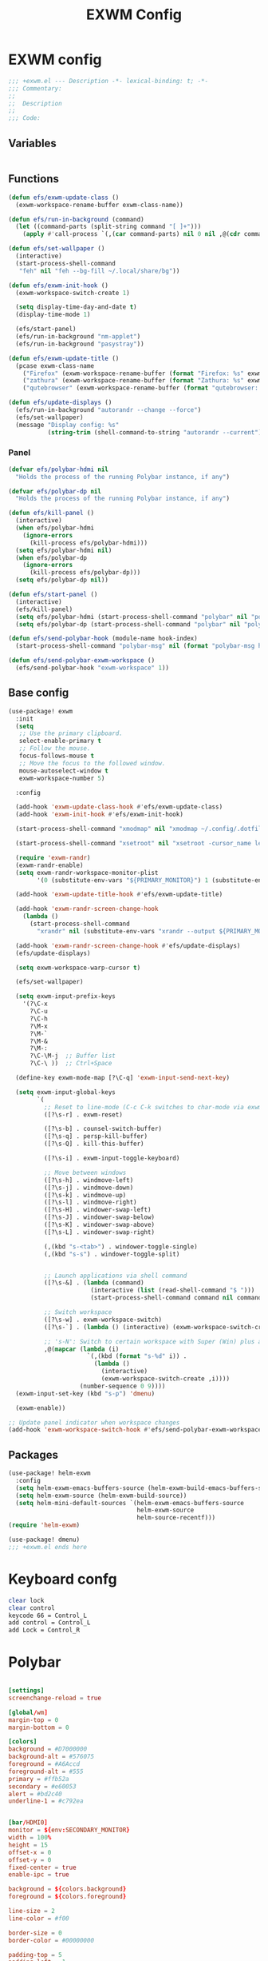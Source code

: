 #+title: EXWM Config

* EXWM config
#+begin_src emacs-lisp :tangle ./+exwm.el
;;; +exwm.el --- Description -*- lexical-binding: t; -*-
;;; Commentary:
;;
;;  Description
;;
;;; Code:
#+end_src

** Variables
#+begin_src emacs-lisp :tangle ./+exwm.el
#+end_src

** Functions
#+begin_src emacs-lisp :tangle ./+exwm.el
(defun efs/exwm-update-class ()
  (exwm-workspace-rename-buffer exwm-class-name))

(defun efs/run-in-background (command)
  (let ((command-parts (split-string command "[ ]+")))
    (apply #'call-process `(,(car command-parts) nil 0 nil ,@(cdr command-parts)))))

(defun efs/set-wallpaper ()
  (interactive)
  (start-process-shell-command
   "feh" nil "feh --bg-fill ~/.local/share/bg"))

(defun efs/exwm-init-hook ()
  (exwm-workspace-switch-create 1)

  (setq display-time-day-and-date t)
  (display-time-mode 1)

  (efs/start-panel)
  (efs/run-in-background "nm-applet")
  (efs/run-in-background "pasystray"))

(defun efs/exwm-update-title ()
  (pcase exwm-class-name
    ("Firefox" (exwm-workspace-rename-buffer (format "Firefox: %s" exwm-title)))
    ("zathura" (exwm-workspace-rename-buffer (format "Zathura: %s" exwm-title)))
    ("qutebrowser" (exwm-workspace-rename-buffer (format "qutebrowser: %s" exwm-title)))))

(defun efs/update-displays ()
  (efs/run-in-background "autorandr --change --force")
  (efs/set-wallpaper)
  (message "Display config: %s"
           (string-trim (shell-command-to-string "autorandr --current"))))
#+end_src

*** Panel
#+begin_src emacs-lisp :tangle ./+exwm.el
(defvar efs/polybar-hdmi nil
  "Holds the process of the running Polybar instance, if any")

(defvar efs/polybar-dp nil
  "Holds the process of the running Polybar instance, if any")

(defun efs/kill-panel ()
  (interactive)
  (when efs/polybar-hdmi
    (ignore-errors
      (kill-process efs/polybar-hdmi)))
  (setq efs/polybar-hdmi nil)
  (when efs/polybar-dp
    (ignore-errors
      (kill-process efs/polybar-dp)))
  (setq efs/polybar-dp nil))

(defun efs/start-panel ()
  (interactive)
  (efs/kill-panel)
  (setq efs/polybar-hdmi (start-process-shell-command "polybar" nil "polybar HDMI0"))
  (setq efs/polybar-dp (start-process-shell-command "polybar" nil "polybar DP0")))

(defun efs/send-polybar-hook (module-name hook-index)
  (start-process-shell-command "polybar-msg" nil (format "polybar-msg hook %s %s" module-name hook-index)))

(defun efs/send-polybar-exwm-workspace ()
  (efs/send-polybar-hook "exwm-workspace" 1))
#+end_src


** Base config
#+begin_src emacs-lisp :tangle ./+exwm.el
(use-package! exwm
  :init
  (setq
   ;; Use the primary clipboard.
   select-enable-primary t
   ;; Follow the mouse.
   focus-follows-mouse t
   ;; Move the focus to the followed window.
   mouse-autoselect-window t
   exwm-workspace-number 5)

  :config

  (add-hook 'exwm-update-class-hook #'efs/exwm-update-class)
  (add-hook 'exwm-init-hook #'efs/exwm-init-hook)

  (start-process-shell-command "xmodmap" nil "xmodmap ~/.config/.dotfiles/config/emacs/exwm/Xmodmap")

  (start-process-shell-command "xsetroot" nil "xsetroot -cursor_name left_ptr")

  (require 'exwm-randr)
  (exwm-randr-enable)
  (setq exwm-randr-workspace-monitor-plist
        '(0 (substitute-env-vars "${PRIMARY_MONITOR}") 1 (substitute-env-vars "${SECONDARY_MONITOR}")))

  (add-hook 'exwm-update-title-hook #'efs/exwm-update-title)

  (add-hook 'exwm-randr-screen-change-hook
    (lambda ()
      (start-process-shell-command
        "xrandr" nil (substitute-env-vars "xrandr --output ${PRIMARY_MONITOR} --mode 1920x1080 --pos 1920x0 --rotate normal --output ${SECONDARY_MONITOR} --mode 1920x1080 --pos 0x0 --rotate normal"))))

  (add-hook 'exwm-randr-screen-change-hook #'efs/update-displays)
  (efs/update-displays)

  (setq exwm-workspace-warp-cursor t)

  (efs/set-wallpaper)

  (setq exwm-input-prefix-keys
    '(?\C-x
      ?\C-u
      ?\C-h
      ?\M-x
      ?\M-`
      ?\M-&
      ?\M-:
      ?\C-\M-j  ;; Buffer list
      ?\C-\ ))  ;; Ctrl+Space

  (define-key exwm-mode-map [?\C-q] 'exwm-input-send-next-key)

  (setq exwm-input-global-keys
        `(
          ;; Reset to line-mode (C-c C-k switches to char-mode via exwm-input-release-keyboard)
          ([?\s-r] . exwm-reset)

          ([?\s-b] . counsel-switch-buffer)
          ([?\s-q] . persp-kill-buffer)
          ([?\s-Q] . kill-this-buffer)

          ([?\s-i] . exwm-input-toggle-keyboard)

          ;; Move between windows
          ([?\s-h] . windmove-left)
          ([?\s-j] . windmove-down)
          ([?\s-k] . windmove-up)
          ([?\s-l] . windmove-right)
          ([?\s-H] . windower-swap-left)
          ([?\s-J] . windower-swap-below)
          ([?\s-K] . windower-swap-above)
          ([?\s-L] . windower-swap-right)

          (,(kbd "s-<tab>") . windower-toggle-single)
          (,(kbd "s-s") . windower-toggle-split)


          ;; Launch applications via shell command
          ([?\s-&] . (lambda (command)
                       (interactive (list (read-shell-command "$ ")))
                       (start-process-shell-command command nil command)))

          ;; Switch workspace
          ([?\s-w] . exwm-workspace-switch)
          ([?\s-`] . (lambda () (interactive) (exwm-workspace-switch-create 0)))

          ;; 's-N': Switch to certain workspace with Super (Win) plus a number key (0 - 9)
          ,@(mapcar (lambda (i)
                      `(,(kbd (format "s-%d" i)) .
                        (lambda ()
                          (interactive)
                          (exwm-workspace-switch-create ,i))))
                    (number-sequence 0 9))))
  (exwm-input-set-key (kbd "s-p") 'dmenu)

  (exwm-enable))

;; Update panel indicator when workspace changes
(add-hook 'exwm-workspace-switch-hook #'efs/send-polybar-exwm-workspace)

#+end_src

** Packages
#+begin_src emacs-lisp :tangle ./+exwm.el
(use-package! helm-exwm
  :config
  (setq helm-exwm-emacs-buffers-source (helm-exwm-build-emacs-buffers-source))
  (setq helm-exwm-source (helm-exwm-build-source))
  (setq helm-mini-default-sources `(helm-exwm-emacs-buffers-source
                                    helm-exwm-source
                                    helm-source-recentf)))
(require 'helm-exwm)

(use-package! dmenu)
;;; +exwm.el ends here
#+end_src

* Keyboard confg
#+begin_src sh :tangle ./Xmodmap
clear lock
clear control
keycode 66 = Control_L
add control = Control_L
add Lock = Control_R
#+end_src

* Polybar
#+begin_src conf :tangle ~/.config/polybar/config :mkdirp yes

[settings]
screenchange-reload = true

[global/wm]
margin-top = 0
margin-bottom = 0

[colors]
background = #D7000000
background-alt = #576075
foreground = #A6Accd
foreground-alt = #555
primary = #ffb52a
secondary = #e60053
alert = #bd2c40
underline-1 = #c792ea


[bar/HDMI0]
monitor = ${env:SECONDARY_MONITOR}
width = 100%
height = 15
offset-x = 0
offset-y = 0
fixed-center = true
enable-ipc = true

background = ${colors.background}
foreground = ${colors.foreground}

line-size = 2
line-color = #f00

border-size = 0
border-color = #00000000

padding-top = 5
padding-left = 1
padding-right = 1

module-margin = 1

font-0 = "Cantarell:size=8:weight=bold;2"
font-1 = "Font Awesome:size=4;2"
font-2 = "Material Icons:size=12;2"
font-3 = "Fira Mono:size=3;-3"

modules-left = exwm-workspace
modules-right = cpu temperature date

tray-position = right
tray-padding = 2
tray-maxsize = 28

cursor-click = pointer
cursor-scroll = ns-resize


[bar/DP0]
monitor = ${env:PRIMARY_MONITOR}
width = 100%
height = 15
offset-x = 0
offset-y = 0
fixed-center = true
enable-ipc = true

background = ${colors.background}
foreground = ${colors.foreground}

line-size = 2
line-color = #f00

border-size = 0
border-color = #00000000

padding-top = 5
padding-left = 1
padding-right = 1

module-margin = 1

font-0 = "Cantarell:size=8:weight=bold;2"
font-1 = "Font Awesome:size=4;2"
font-2 = "Material Icons:size=12;2"
font-3 = "Fira Mono:size=3;-3"

modules-left = exwm-workspace
modules-right = cpu temperature date

tray-position = right
tray-padding = 2
tray-maxsize = 28

cursor-click = pointer
cursor-scroll = ns-resize

[module/exwm-workspace]
type = custom/ipc
hook-0 = emacsclient -e "exwm-workspace-current-index" | sed -e 's/^"//' -e 's/"$//'
initial = 1
format-underline = ${colors.underline-1}
format-padding = 1

[module/cpu]
type = internal/cpu
interval = 2
format = <label> <ramp-coreload>
format-underline = ${colors.underline-1}
click-left = emacsclient -e "(proced)"
label = %percentage:2%%
ramp-coreload-spacing = 0
ramp-coreload-0 = ▁
ramp-coreload-0-foreground = ${colors.foreground-alt}
ramp-coreload-1 = ▂
ramp-coreload-2 = ▃
ramp-coreload-3 = ▄
ramp-coreload-4 = ▅
ramp-coreload-5 = ▆
ramp-coreload-6 = ▇

[module/date]
type = internal/date
interval = 5

date = "%a %b %e"
date-alt = "%A %B %d %Y"

time = %l:%M %p
time-alt = %H:%M:%S

format-prefix-foreground = ${colors.foreground-alt}
format-underline = ${colors.underline-1}

label = %date% %time%

[module/temperature]
type = internal/temperature
thermal-zone = 0
warn-temperature = 60

format = <label>
format-underline = ${colors.underline-1}
format-warn = <label-warn>
format-warn-underline = ${self.format-underline}

label = %temperature-c%
label-warn = %temperature-c%!
label-warn-foreground = ${colors.secondary}
#+end_src
